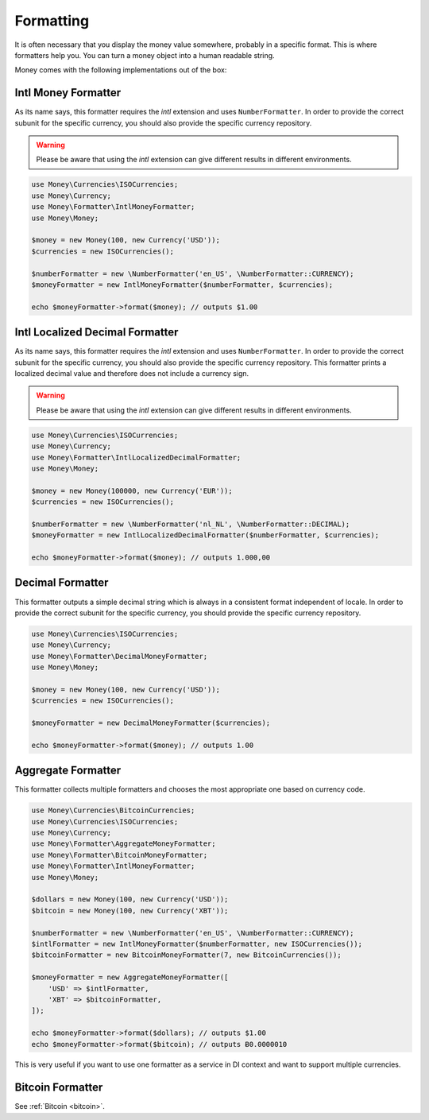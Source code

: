 .. _formatting:

Formatting
==========

It is often necessary that you display the money value somewhere, probably in a specific format.
This is where formatters help you. You can turn a money object into a human readable string.

Money comes with the following implementations out of the box:


Intl Money Formatter
--------------------

As its name says, this formatter requires the `intl` extension and uses ``NumberFormatter``. In order to provide the
correct subunit for the specific currency, you should also provide the specific currency repository.


.. warning::
    Please be aware that using the `intl` extension can give different results in different environments.


.. code-block:: php

    use Money\Currencies\ISOCurrencies;
    use Money\Currency;
    use Money\Formatter\IntlMoneyFormatter;
    use Money\Money;

    $money = new Money(100, new Currency('USD'));
    $currencies = new ISOCurrencies();

    $numberFormatter = new \NumberFormatter('en_US', \NumberFormatter::CURRENCY);
    $moneyFormatter = new IntlMoneyFormatter($numberFormatter, $currencies);

    echo $moneyFormatter->format($money); // outputs $1.00


Intl Localized Decimal Formatter
--------------------------------

As its name says, this formatter requires the `intl` extension and uses ``NumberFormatter``. In order to provide the
correct subunit for the specific currency, you should also provide the specific currency repository. This formatter
prints a localized decimal value and therefore does not include a currency sign.


.. warning::
    Please be aware that using the `intl` extension can give different results in different environments.


.. code-block:: php

    use Money\Currencies\ISOCurrencies;
    use Money\Currency;
    use Money\Formatter\IntlLocalizedDecimalFormatter;
    use Money\Money;

    $money = new Money(100000, new Currency('EUR'));
    $currencies = new ISOCurrencies();

    $numberFormatter = new \NumberFormatter('nl_NL', \NumberFormatter::DECIMAL);
    $moneyFormatter = new IntlLocalizedDecimalFormatter($numberFormatter, $currencies);

    echo $moneyFormatter->format($money); // outputs 1.000,00


Decimal Formatter
-----------------

This formatter outputs a simple decimal string which is always in a consistent format independent of locale. In order
to provide the correct subunit for the specific currency, you should provide the specific currency repository.


.. code-block:: php

    use Money\Currencies\ISOCurrencies;
    use Money\Currency;
    use Money\Formatter\DecimalMoneyFormatter;
    use Money\Money;

    $money = new Money(100, new Currency('USD'));
    $currencies = new ISOCurrencies();

    $moneyFormatter = new DecimalMoneyFormatter($currencies);

    echo $moneyFormatter->format($money); // outputs 1.00


Aggregate Formatter
-------------------

This formatter collects multiple formatters and chooses the most appropriate one based on
currency code.

.. code-block:: php

    use Money\Currencies\BitcoinCurrencies;
    use Money\Currencies\ISOCurrencies;
    use Money\Currency;
    use Money\Formatter\AggregateMoneyFormatter;
    use Money\Formatter\BitcoinMoneyFormatter;
    use Money\Formatter\IntlMoneyFormatter;
    use Money\Money;

    $dollars = new Money(100, new Currency('USD'));
    $bitcoin = new Money(100, new Currency('XBT'));

    $numberFormatter = new \NumberFormatter('en_US', \NumberFormatter::CURRENCY);
    $intlFormatter = new IntlMoneyFormatter($numberFormatter, new ISOCurrencies());
    $bitcoinFormatter = new BitcoinMoneyFormatter(7, new BitcoinCurrencies());

    $moneyFormatter = new AggregateMoneyFormatter([
        'USD' => $intlFormatter,
        'XBT' => $bitcoinFormatter,
    ]);

    echo $moneyFormatter->format($dollars); // outputs $1.00
    echo $moneyFormatter->format($bitcoin); // outputs Ƀ0.0000010


This is very useful if you want to use one formatter as a service in DI context
and want to support multiple currencies.


Bitcoin Formatter
-----------------

See :ref:`Bitcoin <bitcoin>`.
